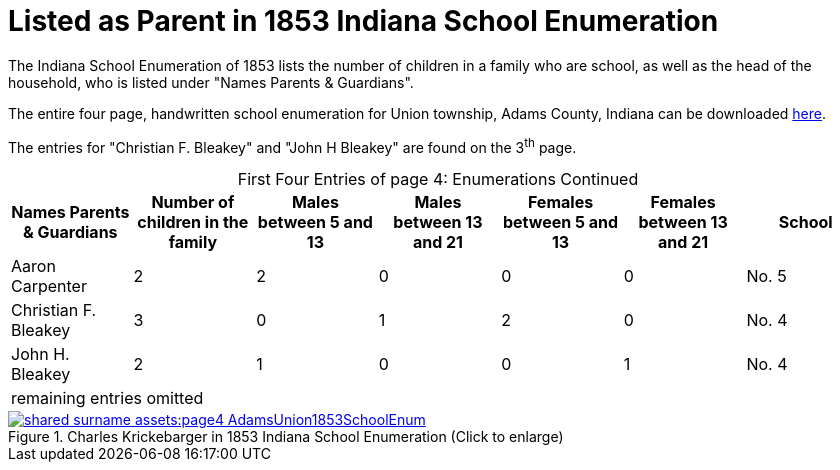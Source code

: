 = Listed as Parent in 1853 Indiana School Enumeration

The Indiana School Enumeration of 1853 lists the number of children in a family who are school, as well as 
the head of the household, who is listed under "Names Parents & Guardians".

The entire four page, handwritten school enumeration for Union township, Adams County, Indiana can be
downloaded xref:shared-surname-assets:attachment$AdamsUnionTwpSchoolEnum1853.pdf[here].

The entries for "Christian F. Bleakey" and "John  H Bleakey" are found on the 3^th^ page.

[caption="First Four Entries of page 4: "]
.Enumerations Continued
[%header]
|===
|Names Parents & Guardians|Number of children in the family|Males between 5 and 13|Males between 13 and 21|Females between 5 and 13|Females between 13 and 21|School

|Aaron Carpenter|2|2|0|0|0|No. 5

|Christian F. Bleakey|3|0|1|2|0|No. 4

|John H. Bleakey|2|1|0|0|1|No. 4

7+|remaining entries omitted
|===

image::shared-surname-assets:page4-AdamsUnion1853SchoolEnum.jpg[title="Charles Krickebarger in 1853 Indiana School Enumeration (Click to enlarge)",link=self]
